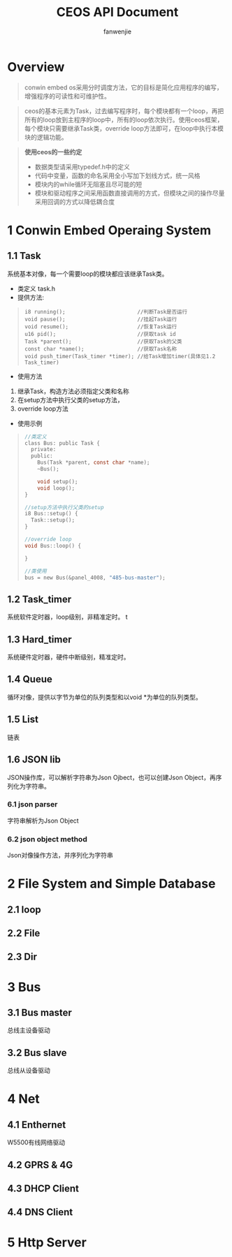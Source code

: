 #+OPTIONS: ^:{}

#+TITLE: CEOS API Document
#+AUTHOR: fanwenjie

* Overview
#+BEGIN_QUOTE
conwin embed os采用分时调度方法，它的目标是简化应用程序的编写，增强程序的可读性和可维护性。
#+END_QUOTE
#+BEGIN_QUOTE
ceos的基本元素为Task，过去编写程序时，每个模块都有一个loop，再把所有的loop放到主程序的loop中，所有的loop依次执行。使用ceos框架，
每个模块只需要继承Task类，override loop方法即可，在loop中执行本模块的逻辑功能。
#+END_QUOTE
#+BEGIN_QUOTE
*使用ceos的一些约定*
- 数据类型请采用typedef.h中的定义
- 代码中变量，函数的命名采用全小写加下划线方式，统一风格
- 模块内的while循环无阻塞且尽可能的短
- 模块和驱动程序之间采用函数直接调用的方式，但模块之间的操作尽量采用回调的方式以降低耦合度
#+END_QUOTE

* 1 Conwin Embed Operaing System 
** 1.1 Task
系统基本对像，每一个需要loop的模块都应该继承Task类。
- 类定义 task.h
- 提供方法:
#+BEGIN_QUOTE
#+BEGIN_SRC 
i8 running();                       //判断Task是否运行
void pause();                       //挂起Task运行
void resume();                      //恢复Task运行
u16 pid();                          //获取task id
Task *parent();                     //获取Task的父类
const char *name();                 //获取Task名称
void push_timer(Task_timer *timer); //给Task增加timer(具体见1.2 Task_timer)
#+END_SRC
#+END_QUOTE
- 使用方法
1. 继承Task，构造方法必须指定父类和名称
2. 在setup方法中执行父类的setup方法，
3. override loop方法
- 使用示例
#+BEGIN_QUOTE
#+BEGIN_SRC c
   //类定义
   class Bus: public Task {
     private:
     public:
       Bus(Task *parent, const char *name);
       ~Bus();
     
       void setup();
       void loop();
   }

   //setup方法中执行父类的setup
   i8 Bus::setup() {
     Task::setup();
   }

   //override loop
   void Bus::loop() {
   
   }

   //类使用
   bus = new Bus(&panel_4008, "485-bus-master");
#+END_SRC
#+END_QUOTE
   
** 1.2 Task_timer
系统软件定时器，loop级别，非精准定时。
   t
   

** 1.3 Hard_timer
   系统硬件定时器，硬件中断级别，精准定时。

** 1.4 Queue
   循环对像，提供以字节为单位的队列类型和以void *为单位的队列类型。
   
** 1.5 List
   链表

** 1.6 JSON lib
   JSON操作库，可以解析字符串为Json Ojbect，也可以创建Json Object，再序列化为字符串。

*** 6.1 json parser
    字符串解析为Json Object

*** 6.2 json object method
    Json对像操作方法，并序列化为字符串
  
* 2 File System and Simple Database

** 2.1 loop
** 2.2 File
** 2.3 Dir

* 3 Bus

** 3.1 Bus master
   总线主设备驱动

** 3.2 Bus slave
   总线从设备驱动
  
* 4 Net
** 4.1 Enthernet
   W5500有线网络驱动

** 4.2 GPRS & 4G
   
** 4.3 DHCP Client

** 4.4 DNS Client

* 5 Http Server
